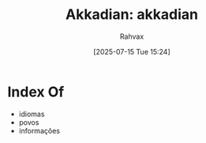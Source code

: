 :PROPERTIES:
:ID:       7823d781-b377-4cdf-89df-9996959a945b
:END:
#+title: Akkadian: akkadian
#+filetags: :akkadian:
#+author: Rahvax
#+date: [2025-07-15 Tue 15:24]

* Index Of
- idiomas
- povos
- informações

